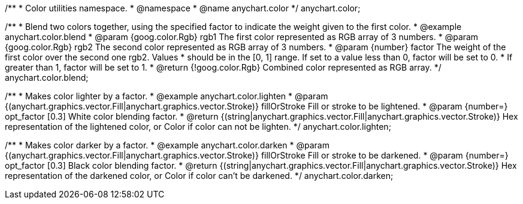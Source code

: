 /**
 * Color utilities namespace.
 * @namespace
 * @name anychart.color
 */
anychart.color;

/**
 * Blend two colors together, using the specified factor to indicate the weight given to the first color.
 * @example anychart.color.blend
 * @param {goog.color.Rgb} rgb1 The first color represented as RGB array of 3 numbers.
 * @param {goog.color.Rgb} rgb2 The second color represented as RGB array of 3 numbers.
 * @param {number} factor The weight of the first color over the second one rgb2. Values
 *     should be in the [0, 1] range. If set to a value less than 0, factor will be set to 0.
 *     If greater than 1, factor will be set to 1.
 * @return {!goog.color.Rgb} Combined color represented as RGB array.
 */
anychart.color.blend;

/**
 * Makes color lighter by a factor.
 * @example anychart.color.lighten
 * @param {(anychart.graphics.vector.Fill|anychart.graphics.vector.Stroke)} fillOrStroke Fill or stroke to be lightened.
 * @param {number=} opt_factor [0.3] White color blending factor.
 * @return {(string|anychart.graphics.vector.Fill|anychart.graphics.vector.Stroke)} Hex representation of the lightened color, or Color if color can not be lighten.
 */
anychart.color.lighten;

/**
 * Makes color darker by a factor.
 * @example anychart.color.darken
 * @param {(anychart.graphics.vector.Fill|anychart.graphics.vector.Stroke)} fillOrStroke Fill or stroke to be darkened.
 * @param {number=} opt_factor [0.3] Black color blending factor.
 * @return {(string|anychart.graphics.vector.Fill|anychart.graphics.vector.Stroke)} Hex representation of the darkened color, or Color if color can't be darkened.
 */
anychart.color.darken;

